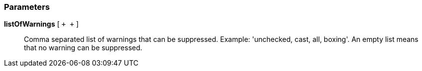 === Parameters

*listOfWarnings* [ `+ +` ]::
  Comma separated list of warnings that can be suppressed. Example: 'unchecked, cast, all, boxing'. An empty list means that no warning can be suppressed.

